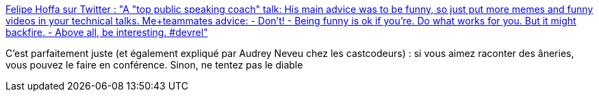 :jbake-type: post
:jbake-status: published
:jbake-title: Felipe Hoffa sur Twitter : "A "top public speaking coach" talk: His main advice was to be funny, so just put more memes and funny videos in your technical talks. Me+teammates advice: - Don't! - Being funny is ok if you're. Do what works for you. But it might backfire. - Above all, be interesting. #devrel"
:jbake-tags: conférence,présentation,humour,charisme,_mois_nov.,_année_2019
:jbake-date: 2019-11-28
:jbake-depth: ../
:jbake-uri: shaarli/1574933953000.adoc
:jbake-source: https://nicolas-delsaux.hd.free.fr/Shaarli?searchterm=https%3A%2F%2Ftwitter.com%2Ffelipehoffa%2Fstatus%2F1199767646427701248&searchtags=conf%C3%A9rence+pr%C3%A9sentation+humour+charisme+_mois_nov.+_ann%C3%A9e_2019
:jbake-style: shaarli

https://twitter.com/felipehoffa/status/1199767646427701248[Felipe Hoffa sur Twitter : "A "top public speaking coach" talk: His main advice was to be funny, so just put more memes and funny videos in your technical talks. Me+teammates advice: - Don't! - Being funny is ok if you're. Do what works for you. But it might backfire. - Above all, be interesting. #devrel"]

C'est parfaitement juste (et également expliqué par Audrey Neveu chez les castcodeurs) : si vous aimez raconter des âneries, vous pouvez le faire en conférence. Sinon, ne tentez pas le diable
